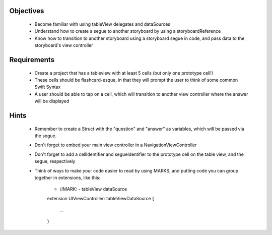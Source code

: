 Objectives
----------

   - Become familiar with using tableView delegates and dataSources

   - Understand how to create a segue to another storyboard by using a storyboardReference

   - Know how to transition to another storyboard using a storyboard segue in code, and pass data to the storyboard's view controller


Requirements
------------

   - Create a project that has a tableview with at least 5 cells (but only one prototype cell!)

   - These cells should be flashcard-esque, in that they will prompt the user to think of some common Swift Syntax

   - A user should be able to tap on a cell, which will transition to another view controller where the answer will be displayed


Hints
-----

   - Remember to create a Struct with the "question" and "answer" as variables, which will be passed via the segue.

   - Don't forget to embed your main view controller in a NavigationViewController

   - Don't forget to add a cellIdentifier and segueIdentifier to the prototype cell on the table view, and the segue, respectively

   - Think of ways to make your code easier to read by using MARKS, and putting code you can group together in extensions, like this:


      - //MARK: - tableView dataSource

      extension UIViewController: tableViewDataSource {

         ...

      }
